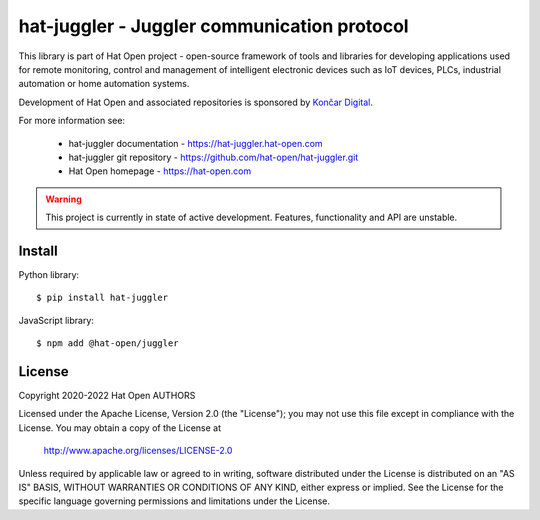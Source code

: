 hat-juggler - Juggler communication protocol
============================================

This library is part of Hat Open project - open-source framework of tools and
libraries for developing applications used for remote monitoring, control and
management of intelligent electronic devices such as IoT devices, PLCs,
industrial automation or home automation systems.

Development of Hat Open and associated repositories is sponsored by
`Končar Digital <https://www.koncar.hr>`_.

For more information see:

    * hat-juggler documentation - `<https://hat-juggler.hat-open.com>`_
    * hat-juggler git repository - `<https://github.com/hat-open/hat-juggler.git>`_
    * Hat Open homepage - `<https://hat-open.com>`_

.. warning::

    This project is currently in state of active development. Features,
    functionality and API are unstable.


Install
-------

Python library::

    $ pip install hat-juggler

JavaScript library::

    $ npm add @hat-open/juggler


License
-------

Copyright 2020-2022 Hat Open AUTHORS

Licensed under the Apache License, Version 2.0 (the "License");
you may not use this file except in compliance with the License.
You may obtain a copy of the License at

    http://www.apache.org/licenses/LICENSE-2.0

Unless required by applicable law or agreed to in writing, software
distributed under the License is distributed on an "AS IS" BASIS,
WITHOUT WARRANTIES OR CONDITIONS OF ANY KIND, either express or implied.
See the License for the specific language governing permissions and
limitations under the License.
